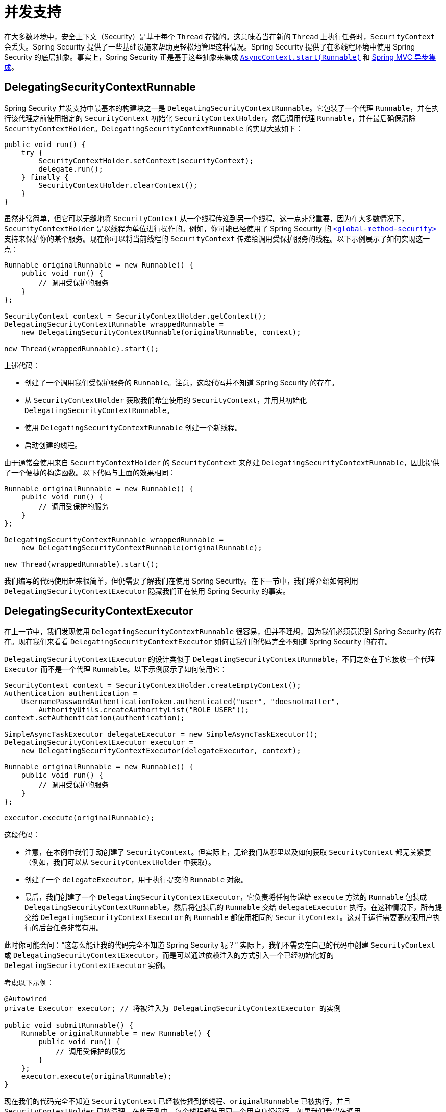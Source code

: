 [[concurrency]]
= 并发支持

在大多数环境中，安全上下文（Security）是基于每个 `Thread` 存储的。这意味着当在新的 `Thread` 上执行任务时，`SecurityContext` 会丢失。Spring Security 提供了一些基础设施来帮助更轻松地管理这种情况。Spring Security 提供了在多线程环境中使用 Spring Security 的底层抽象。事实上，Spring Security 正是基于这些抽象来集成 xref:servlet/integrations/servlet-api.adoc#servletapi-start-runnable[`AsyncContext.start(Runnable)`] 和 xref:servlet/integrations/mvc.adoc#mvc-async[Spring MVC 异步集成]。

== DelegatingSecurityContextRunnable

Spring Security 并发支持中最基本的构建块之一是 `DelegatingSecurityContextRunnable`。它包装了一个代理 `Runnable`，并在执行该代理之前使用指定的 `SecurityContext` 初始化 `SecurityContextHolder`。然后调用代理 `Runnable`，并在最后确保清除 `SecurityContextHolder`。`DelegatingSecurityContextRunnable` 的实现大致如下：

[source,java]
----
public void run() {
    try {
        SecurityContextHolder.setContext(securityContext);
        delegate.run();
    } finally {
        SecurityContextHolder.clearContext();
    }
}
----

虽然非常简单，但它可以无缝地将 `SecurityContext` 从一个线程传递到另一个线程。这一点非常重要，因为在大多数情况下，`SecurityContextHolder` 是以线程为单位进行操作的。例如，你可能已经使用了 Spring Security 的 xref:servlet/appendix/namespace/method-security.adoc#nsa-global-method-security[`<global-method-security>`] 支持来保护你的某个服务。现在你可以将当前线程的 `SecurityContext` 传递给调用受保护服务的线程。以下示例展示了如何实现这一点：

[source,java]
----
Runnable originalRunnable = new Runnable() {
    public void run() {
        // 调用受保护的服务
    }
};

SecurityContext context = SecurityContextHolder.getContext();
DelegatingSecurityContextRunnable wrappedRunnable =
    new DelegatingSecurityContextRunnable(originalRunnable, context);

new Thread(wrappedRunnable).start();
----

上述代码：

* 创建了一个调用我们受保护服务的 `Runnable`。注意，这段代码并不知道 Spring Security 的存在。
* 从 `SecurityContextHolder` 获取我们希望使用的 `SecurityContext`，并用其初始化 `DelegatingSecurityContextRunnable`。
* 使用 `DelegatingSecurityContextRunnable` 创建一个新线程。
* 启动创建的线程。

由于通常会使用来自 `SecurityContextHolder` 的 `SecurityContext` 来创建 `DelegatingSecurityContextRunnable`，因此提供了一个便捷的构造函数。以下代码与上面的效果相同：

[source,java]
----
Runnable originalRunnable = new Runnable() {
    public void run() {
        // 调用受保护的服务
    }
};

DelegatingSecurityContextRunnable wrappedRunnable =
    new DelegatingSecurityContextRunnable(originalRunnable);

new Thread(wrappedRunnable).start();
----

我们编写的代码使用起来很简单，但仍需要了解我们在使用 Spring Security。在下一节中，我们将介绍如何利用 `DelegatingSecurityContextExecutor` 隐藏我们正在使用 Spring Security 的事实。

== DelegatingSecurityContextExecutor

在上一节中，我们发现使用 `DelegatingSecurityContextRunnable` 很容易，但并不理想，因为我们必须意识到 Spring Security 的存在。现在我们来看看 `DelegatingSecurityContextExecutor` 如何让我们的代码完全不知道 Spring Security 的存在。

`DelegatingSecurityContextExecutor` 的设计类似于 `DelegatingSecurityContextRunnable`，不同之处在于它接收一个代理 `Executor` 而不是一个代理 `Runnable`。以下示例展示了如何使用它：

[source,java]
----
SecurityContext context = SecurityContextHolder.createEmptyContext();
Authentication authentication =
    UsernamePasswordAuthenticationToken.authenticated("user", "doesnotmatter",
        AuthorityUtils.createAuthorityList("ROLE_USER"));
context.setAuthentication(authentication);

SimpleAsyncTaskExecutor delegateExecutor = new SimpleAsyncTaskExecutor();
DelegatingSecurityContextExecutor executor =
    new DelegatingSecurityContextExecutor(delegateExecutor, context);

Runnable originalRunnable = new Runnable() {
    public void run() {
        // 调用受保护的服务
    }
};

executor.execute(originalRunnable);
----

这段代码：

* 注意，在本例中我们手动创建了 `SecurityContext`。但实际上，无论我们从哪里以及如何获取 `SecurityContext` 都无关紧要（例如，我们可以从 `SecurityContextHolder` 中获取）。
* 创建了一个 `delegateExecutor`，用于执行提交的 `Runnable` 对象。
* 最后，我们创建了一个 `DelegatingSecurityContextExecutor`，它负责将任何传递给 `execute` 方法的 `Runnable` 包装成 `DelegatingSecurityContextRunnable`，然后将包装后的 `Runnable` 交给 `delegateExecutor` 执行。在这种情况下，所有提交给 `DelegatingSecurityContextExecutor` 的 `Runnable` 都使用相同的 `SecurityContext`。这对于运行需要高权限用户执行的后台任务非常有用。

此时你可能会问：“这怎么能让我的代码完全不知道 Spring Security 呢？” 实际上，我们不需要在自己的代码中创建 `SecurityContext` 或 `DelegatingSecurityContextExecutor`，而是可以通过依赖注入的方式引入一个已经初始化好的 `DelegatingSecurityContextExecutor` 实例。

考虑以下示例：

[source,java]
----
@Autowired
private Executor executor; // 将被注入为 DelegatingSecurityContextExecutor 的实例

public void submitRunnable() {
    Runnable originalRunnable = new Runnable() {
        public void run() {
            // 调用受保护的服务
        }
    };
    executor.execute(originalRunnable);
}
----

现在我们的代码完全不知道 `SecurityContext` 已经被传播到新线程、`originalRunnable` 已被执行，并且 `SecurityContextHolder` 已被清理。在此示例中，每个线程都使用同一个用户身份运行。如果我们希望在调用 `executor.execute(Runnable)` 时使用 `SecurityContextHolder` 中的用户（即当前登录用户）来处理 `originalRunnable`，该怎么办？我们只需在创建 `DelegatingSecurityContextExecutor` 时不传入 `SecurityContext` 参数即可：

[source,java]
----
SimpleAsyncTaskExecutor delegateExecutor = new SimpleAsyncTaskExecutor();
DelegatingSecurityContextExecutor executor =
    new DelegatingSecurityContextExecutor(delegateExecutor);
----

现在，每次调用 `executor.execute(Runnable)` 时，都会首先从 `SecurityContextHolder` 获取 `SecurityContext`，并使用该上下文创建 `DelegatingSecurityContextRunnable`。这意味着我们的 `Runnable` 将以调用 `executor.execute(Runnable)` 时所使用的用户身份运行。

== Spring Security 并发相关类

请参阅 {security-api-url}index.html[Javadoc]，了解更多关于 Java 并发 API 和 Spring Task 抽象的集成支持。一旦理解了前面的代码，这些类的作用就很容易理解。

* {security-api-url}org/springframework/security/concurrent/DelegatingSecurityContextCallable.html[`DelegatingSecurityContextCallable`]
* {security-api-url}org/springframework/security/concurrent/DelegatingSecurityContextExecutor.html[`DelegatingSecurityContextExecutor`]
* {security-api-url}org/springframework/security/concurrent/DelegatingSecurityContextExecutorService.html[`DelegatingSecurityContextExecutorService`]
* {security-api-url}org/springframework/security/concurrent/DelegatingSecurityContextRunnable.html[`DelegatingSecurityContextRunnable`]
* {security-api-url}org/springframework/security/concurrent/DelegatingSecurityContextScheduledExecutorService.html[`DelegatingSecurityContextScheduledExecutorService`]
* {security-api-url}org/springframework/security/scheduling/DelegatingSecurityContextSchedulingTaskExecutor.html[`DelegatingSecurityContextSchedulingTaskExecutor`]
* {security-api-url}org/springframework/security/task/DelegatingSecurityContextAsyncTaskExecutor.html[`DelegatingSecurityContextAsyncTaskExecutor`]
* {security-api-url}org/springframework/security/task/DelegatingSecurityContextTaskExecutor.html[`DelegatingSecurityContextTaskExecutor`]
* {security-api-url}org/springframework/security/scheduling/DelegatingSecurityContextTaskScheduler.html[`DelegatingSecurityContextTaskScheduler`]